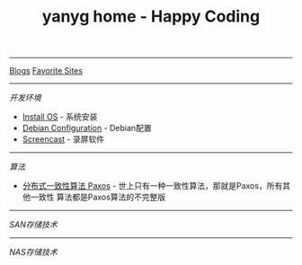 #+TITLE: yanyg home - Happy Coding

-----
[[file:blogs][Blogs]]    [[file:favorite-sites.org][Favorite Sites]]

-----
/开发环境/
- [[file:install-os.org][Install OS]] - 系统安装
- [[file:debian-config.org][Debian Configuration]] - Debian配置
- [[file:sw-screencast.org][Screencast]] - 录屏软件

-----
/算法/
- [[file:algos-paxos.org][分布式一致性算法 Paxos]] - 世上只有一种一致性算法，那就是Paxos，所有其他一致性
  算法都是Paxos算法的不完整版

-----
/SAN存储技术/

-----
/NAS存储技术/
